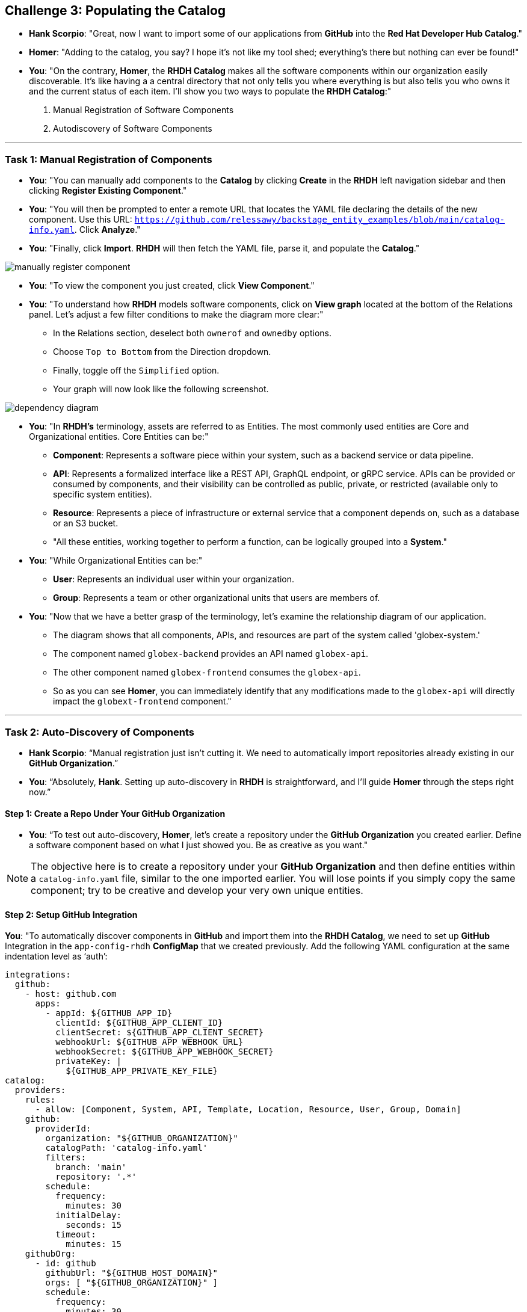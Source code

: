 == Challenge 3: Populating the Catalog


* **Hank Scorpio**: "Great, now I want to import some of our applications from **GitHub** into the **Red Hat Developer Hub Catalog**."

* **Homer**: "Adding to the catalog, you say? I hope it’s not like my tool shed; everything’s there but nothing can ever be found!"

* **You**: "On the contrary, **Homer**, the **RHDH Catalog** makes all the software components within our organization easily discoverable. It’s like having a a central directory that not only tells you where everything is but also tells you who owns it and the current status of each item. I'll show you two ways to populate the  **RHDH Catalog**:"

. Manual Registration of Software Components
. Autodiscovery of Software Components

---

=== Task 1: Manual Registration of Components

* **You**: "You can manually add components to the **Catalog** by clicking **Create** in the **RHDH** left navigation sidebar and then clicking **Register Existing Component**."

* **You**: "You will then be prompted to enter a remote URL that locates the YAML file declaring the details of the new component. Use this URL: `https://github.com/relessawy/backstage_entity_examples/blob/main/catalog-info.yaml`. Click **Analyze**."

* **You**: "Finally, click **Import**. **RHDH** will then fetch the YAML file, parse it, and populate the **Catalog**."

image::manually_register_component.png[]

* **You**: "To view the component you just created, click **View Component**."

* **You**: "To understand how **RHDH** models software components, click on **View graph** located at the bottom of the Relations panel. Let’s adjust a few filter conditions to make the diagram more clear:"

** In the Relations section, deselect both `ownerof` and `ownedby` options.
** Choose `Top to Bottom` from the Direction dropdown.
** Finally, toggle off the `Simplified` option.
** Your graph will now look like the following screenshot.

image::dependency_diagram.png[]

* **You**: "In **RHDH’s** terminology, assets are referred to as Entities. The most commonly used entities are Core and Organizational entities. Core Entities can be:"

** *Component*: Represents a software piece within your system, such as a backend service or data pipeline.
** *API*: Represents a formalized interface like a REST API, GraphQL endpoint, or gRPC service. APIs can be provided or consumed by components, and their visibility can be controlled as public, private, or restricted (available only to specific system entities).
** *Resource*: Represents a piece of infrastructure or external service that a component depends on, such as a database or an S3 bucket.
** "All these entities, working together to perform a function, can be logically grouped into a **System**."

* **You**: "While Organizational Entities can be:"

** *User*: Represents an individual user within your organization.
** *Group*: Represents a team or other organizational units that users are members of.

* **You**: "Now that we have a better grasp of the terminology, let’s examine the relationship diagram of our application. 

** The diagram shows that all components, APIs, and resources are part of the system called 'globex-system.' 
** The component named `globex-backend` provides an API named `globex-api`. 
** The other component named `globex-frontend` consumes the `globex-api`. 
** So as you can see **Homer**, you can immediately identify that any modifications made to the `globex-api` will directly impact the `globext-frontend` component."

---

=== Task 2: Auto-Discovery of Components

* **Hank Scorpio**: “Manual registration just isn’t cutting it. We need to automatically import repositories already existing in our **GitHub Organization**.”

* **You**: “Absolutely, **Hank**. Setting up auto-discovery in **RHDH** is straightforward, and I’ll guide **Homer** through the steps right now.”

==== Step 1: Create a Repo Under Your GitHub Organization

* **You**: “To test out auto-discovery, **Homer**, let’s create a repository under the **GitHub Organization** you created earlier. Define a software component based on what I just showed you. Be as creative as you want."

NOTE: The objective here is to create a repository under your **GitHub Organization** and then define entities within a `catalog-info.yaml` file, similar to the one imported earlier. You will lose points if you simply copy the same component; try to be creative and develop your very own unique entities.  

==== Step 2: Setup GitHub Integration

**You**: "To automatically discover components in **GitHub** and import them into the **RHDH Catalog**, we need to set up **GitHub** Integration in the `app-config-rhdh` **ConfigMap** that we created previously. Add the following YAML configuration at the same indentation level as ‘auth’:
 
```yaml
integrations:
  github:
    - host: github.com
      apps:
        - appId: ${GITHUB_APP_ID}
          clientId: ${GITHUB_APP_CLIENT_ID}
          clientSecret: ${GITHUB_APP_CLIENT_SECRET}
          webhookUrl: ${GITHUB_APP_WEBHOOK_URL}
          webhookSecret: ${GITHUB_APP_WEBHOOK_SECRET}
          privateKey: |
            ${GITHUB_APP_PRIVATE_KEY_FILE}
catalog:
  providers:
    rules:
      - allow: [Component, System, API, Template, Location, Resource, User, Group, Domain]
    github:
      providerId: 
        organization: "${GITHUB_ORGANIZATION}"
        catalogPath: 'catalog-info.yaml'
        filters:
          branch: 'main'
          repository: '.*'
        schedule:
          frequency:
            minutes: 30
          initialDelay:
            seconds: 15
          timeout:
            minutes: 15
    githubOrg:
      - id: github
        githubUrl: "${GITHUB_HOST_DOMAIN}"
        orgs: [ "${GITHUB_ORGANIZATION}" ]
        schedule:
          frequency:
            minutes: 30
          initialDelay:
            seconds: 15
          timeout:
            minutes: 15
```

NOTE: Pay close attention to the indentation. YAML files are very sensitive to indentation, and one wrong space can cause RHDH to fail to start.

**You**: "Save the file."

==== Step 3: Update the `rhdh_secrets` Secret

**You**: "Now we need to update the environment variables in our `rhdh_secrets` secret."

. **Log into the OpenShift cluster as the admin user using the `oc` CLI.**
. **Switch to the `rhdh` namespace where you installed RHDH.**
. **Create a file named `env.sh` with the following environment variables, replacing the values with the GitHub App details you created in the previous steps. Replace the `GITHUB_APP_PRIVATE_KEY_FILE` with your private key file that you downloaded from GitHub.**

```bash
export OPENSHIFT_CLUSTER_INFO=$(oc cluster-info | head -n 1 | sed 's/^.*https/https/')
export K8S_CLUSTER_API=$(oc cluster-info | head -n 1 | sed 's/^.*https/https/')
export GITHUB_HOST_DOMAIN=https://github.com
export GITHUB_ORGANIZATION=<Your GitHub Organization Name>
export GITHUB_ORG_URL=$GITHUB_HOST_DOMAIN/$GITHUB_ORGANIZATION
export GITHUB_APP_ID=<Your GitHub App ID>
export GITHUB_APP_PRIVATE_KEY_FILE="$(< private_key_file.pem)" #Replace with the name of the pem file you downloaded earlier
export GITHUB_APP_WEBHOOK_URL=<Your RHDH Route URL>
export GITHUB_APP_WEBHOOK_SECRET=7opS3cr3tK3y
```

[start=4]
. **Source the `env.sh` file to export the environment variables:**

```bash
source env.sh
```

[start=5]
. **Execute the following command to add keys related to GitHub authentication:**

```bash
$ oc set data secret/rhdh-secrets -n rhdh \
  GITHUB_HOST_DOMAIN=$GITHUB_HOST_DOMAIN \
  GITHUB_ORGANIZATION=$GITHUB_ORGANIZATION \
  GITHUB_ORG_URL=$GITHUB_ORG_URL \
  GITHUB_APP_ID=$GITHUB_APP_ID \
  GITHUB_APP_PRIVATE_KEY_FILE="$GITHUB_APP_PRIVATE_KEY_FILE" \
  GITHUB_APP_WEBHOOK_URL=$GITHUB_APP_WEBHOOK_URL \
  GITHUB_APP_WEBHOOK_SECRET=$GITHUB_APP_WEBHOOK_SECRET
```
==== Step 4: Enable the GitHub Plugins

* **You**: "The final step here is to enable the **GitHub** and **GitHub Organization** discovery dynamic plugins."

* **You**: "Dynamic plugins in **RHDH** are modules that can be added or removed without altering the core system. They allow us to extend functionality seamlessly, and integrate with external systems."

* **You**: "You need to create a new ConfigMap named `dynamic-plugins-rhdh-local` to enable the **GitHub** related plugins. Usr\e the following YAML snippet:"

```yaml
kind: ConfigMap
apiVersion: v1
metadata:
  name: dynamic-plugins-rhdh-local
  namespace: rhdh
data:
  dynamic-plugins.yaml: |
    includes:
      - dynamic-plugins.default.yaml
    plugins: 
      - package: './dynamic-plugins/dist/backstage-plugin-catalog-backend-module-github-dynamic'
        disabled: false
      - package: './dynamic-plugins/dist/backstage-plugin-catalog-backend-module-github-org-dynamic'
        disabled: false
```

* **You**: "Click the **Create** button"

* **You**: "Next, edit the the **Red Hat Developer Hub (RHDH)** custom resource (CR) as you did before. Add a new attribute named `dynamicPluginsConfigMapName` under `spec.application` as follows and reference the new ConfigMap for the dynamic plugin configuration."

```yaml
...
spec:
  application:
    appConfig:
      configMaps:
        - name: app-config-rhdh
      mountPath: /opt/app-root/src
    dynamicPluginsConfigMapName: dynamic-plugins-rhdh-local
...
```
*  **You**: "Restart the RHDH pod just like you did before to see the imported components in our Catalog."

* **Homer**: "What the? … nothing happened!"

image::angry_homer_simpson.png[]

* **You**: "It takes a few minutes for RHDH to scan the **GitHub Organization** and import the components into the Catalog."

* **You**: "You can check the logs in the `backstage-backend` pod and look for the following messages indicating a successful sync with **Github**:"

. "level":"info","message":"Reading GitHub users and groups","plugin":"catalog","service":"backstage" ...
. "level":"info","message":"Read N GitHub repositories (N matching the pattern)","plugin":"catalog","service":"backstage" ...

NOTE: 'N' will depend on the number of repositories in your organization. If you can not find these messages in the logs, then look for errors, fix the configuration and redeploy.

* *After a few minutes...*

* **You**: "Let's check the Catalog now."

* **You**: "Look, **Homer**! The new components have been successfully imported into the catalog. And also if you filter by users, you will find that the users you invited to your **GitHub Organization** have been also imported into the Catalog. It's all set up now."

* Once done, let the moderators know by sharing this message on the slack channel: "<Your Team Name> completed challenge 3, please review." 



